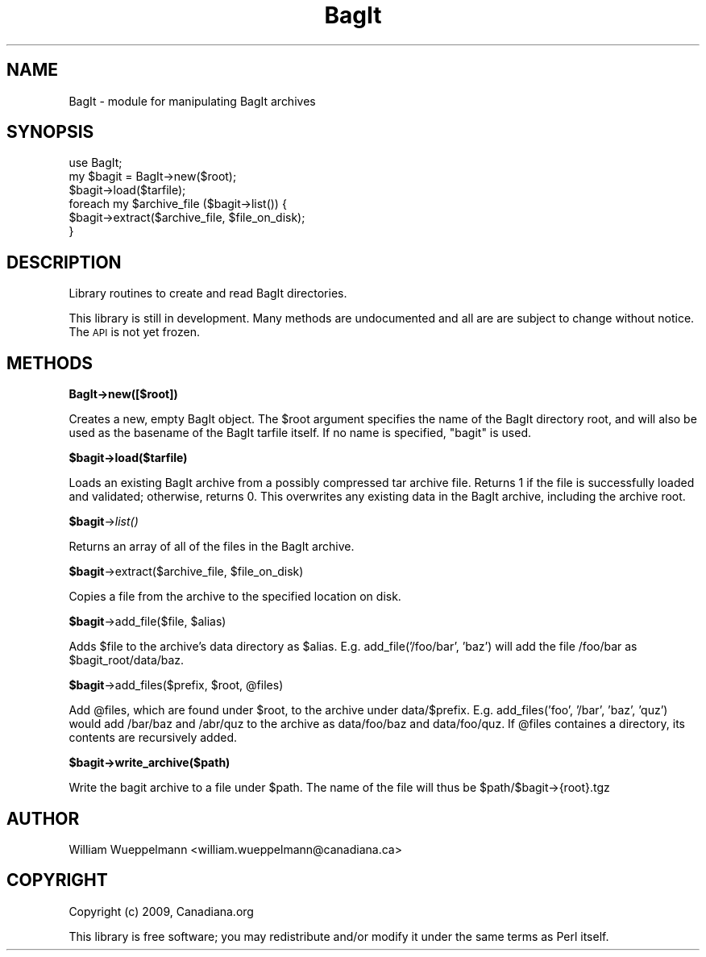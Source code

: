.\" Automatically generated by Pod::Man 2.16 (Pod::Simple 3.05)
.\"
.\" Standard preamble:
.\" ========================================================================
.de Sh \" Subsection heading
.br
.if t .Sp
.ne 5
.PP
\fB\\$1\fR
.PP
..
.de Sp \" Vertical space (when we can't use .PP)
.if t .sp .5v
.if n .sp
..
.de Vb \" Begin verbatim text
.ft CW
.nf
.ne \\$1
..
.de Ve \" End verbatim text
.ft R
.fi
..
.\" Set up some character translations and predefined strings.  \*(-- will
.\" give an unbreakable dash, \*(PI will give pi, \*(L" will give a left
.\" double quote, and \*(R" will give a right double quote.  \*(C+ will
.\" give a nicer C++.  Capital omega is used to do unbreakable dashes and
.\" therefore won't be available.  \*(C` and \*(C' expand to `' in nroff,
.\" nothing in troff, for use with C<>.
.tr \(*W-
.ds C+ C\v'-.1v'\h'-1p'\s-2+\h'-1p'+\s0\v'.1v'\h'-1p'
.ie n \{\
.    ds -- \(*W-
.    ds PI pi
.    if (\n(.H=4u)&(1m=24u) .ds -- \(*W\h'-12u'\(*W\h'-12u'-\" diablo 10 pitch
.    if (\n(.H=4u)&(1m=20u) .ds -- \(*W\h'-12u'\(*W\h'-8u'-\"  diablo 12 pitch
.    ds L" ""
.    ds R" ""
.    ds C` ""
.    ds C' ""
'br\}
.el\{\
.    ds -- \|\(em\|
.    ds PI \(*p
.    ds L" ``
.    ds R" ''
'br\}
.\"
.\" Escape single quotes in literal strings from groff's Unicode transform.
.ie \n(.g .ds Aq \(aq
.el       .ds Aq '
.\"
.\" If the F register is turned on, we'll generate index entries on stderr for
.\" titles (.TH), headers (.SH), subsections (.Sh), items (.Ip), and index
.\" entries marked with X<> in POD.  Of course, you'll have to process the
.\" output yourself in some meaningful fashion.
.ie \nF \{\
.    de IX
.    tm Index:\\$1\t\\n%\t"\\$2"
..
.    nr % 0
.    rr F
.\}
.el \{\
.    de IX
..
.\}
.\"
.\" Accent mark definitions (@(#)ms.acc 1.5 88/02/08 SMI; from UCB 4.2).
.\" Fear.  Run.  Save yourself.  No user-serviceable parts.
.    \" fudge factors for nroff and troff
.if n \{\
.    ds #H 0
.    ds #V .8m
.    ds #F .3m
.    ds #[ \f1
.    ds #] \fP
.\}
.if t \{\
.    ds #H ((1u-(\\\\n(.fu%2u))*.13m)
.    ds #V .6m
.    ds #F 0
.    ds #[ \&
.    ds #] \&
.\}
.    \" simple accents for nroff and troff
.if n \{\
.    ds ' \&
.    ds ` \&
.    ds ^ \&
.    ds , \&
.    ds ~ ~
.    ds /
.\}
.if t \{\
.    ds ' \\k:\h'-(\\n(.wu*8/10-\*(#H)'\'\h"|\\n:u"
.    ds ` \\k:\h'-(\\n(.wu*8/10-\*(#H)'\`\h'|\\n:u'
.    ds ^ \\k:\h'-(\\n(.wu*10/11-\*(#H)'^\h'|\\n:u'
.    ds , \\k:\h'-(\\n(.wu*8/10)',\h'|\\n:u'
.    ds ~ \\k:\h'-(\\n(.wu-\*(#H-.1m)'~\h'|\\n:u'
.    ds / \\k:\h'-(\\n(.wu*8/10-\*(#H)'\z\(sl\h'|\\n:u'
.\}
.    \" troff and (daisy-wheel) nroff accents
.ds : \\k:\h'-(\\n(.wu*8/10-\*(#H+.1m+\*(#F)'\v'-\*(#V'\z.\h'.2m+\*(#F'.\h'|\\n:u'\v'\*(#V'
.ds 8 \h'\*(#H'\(*b\h'-\*(#H'
.ds o \\k:\h'-(\\n(.wu+\w'\(de'u-\*(#H)/2u'\v'-.3n'\*(#[\z\(de\v'.3n'\h'|\\n:u'\*(#]
.ds d- \h'\*(#H'\(pd\h'-\w'~'u'\v'-.25m'\f2\(hy\fP\v'.25m'\h'-\*(#H'
.ds D- D\\k:\h'-\w'D'u'\v'-.11m'\z\(hy\v'.11m'\h'|\\n:u'
.ds th \*(#[\v'.3m'\s+1I\s-1\v'-.3m'\h'-(\w'I'u*2/3)'\s-1o\s+1\*(#]
.ds Th \*(#[\s+2I\s-2\h'-\w'I'u*3/5'\v'-.3m'o\v'.3m'\*(#]
.ds ae a\h'-(\w'a'u*4/10)'e
.ds Ae A\h'-(\w'A'u*4/10)'E
.    \" corrections for vroff
.if v .ds ~ \\k:\h'-(\\n(.wu*9/10-\*(#H)'\s-2\u~\d\s+2\h'|\\n:u'
.if v .ds ^ \\k:\h'-(\\n(.wu*10/11-\*(#H)'\v'-.4m'^\v'.4m'\h'|\\n:u'
.    \" for low resolution devices (crt and lpr)
.if \n(.H>23 .if \n(.V>19 \
\{\
.    ds : e
.    ds 8 ss
.    ds o a
.    ds d- d\h'-1'\(ga
.    ds D- D\h'-1'\(hy
.    ds th \o'bp'
.    ds Th \o'LP'
.    ds ae ae
.    ds Ae AE
.\}
.rm #[ #] #H #V #F C
.\" ========================================================================
.\"
.IX Title "BagIt 3"
.TH BagIt 3 "2009-11-30" "perl v5.10.0" "User Contributed Perl Documentation"
.\" For nroff, turn off justification.  Always turn off hyphenation; it makes
.\" way too many mistakes in technical documents.
.if n .ad l
.nh
.SH "NAME"
BagIt \- module for manipulating BagIt archives
.SH "SYNOPSIS"
.IX Header "SYNOPSIS"
.Vb 3
\&    use BagIt;
\&    my $bagit = BagIt\->new($root);
\&    $bagit\->load($tarfile);
\&
\&    foreach my $archive_file ($bagit\->list()) {
\&        $bagit\->extract($archive_file, $file_on_disk);
\&    }
.Ve
.SH "DESCRIPTION"
.IX Header "DESCRIPTION"
Library routines to create and read BagIt directories.
.PP
This library is still in development. Many methods are undocumented and
all are are subject to change without notice. The \s-1API\s0 is not yet frozen.
.SH "METHODS"
.IX Header "METHODS"
.Sh "BagIt\->new([$root])"
.IX Subsection "BagIt->new([$root])"
Creates a new, empty BagIt object. The \f(CW$root\fR argument specifies the name of the
BagIt directory root, and will also be used as the basename of the BagIt
tarfile itself. If no name is specified, \*(L"bagit\*(R" is used.
.ie n .Sh "$bagit\->load($tarfile)"
.el .Sh "\f(CW$bagit\fP\->load($tarfile)"
.IX Subsection "$bagit->load($tarfile)"
Loads an existing BagIt archive from a possibly compressed tar archive
file. Returns 1 if the file is successfully loaded and validated;
otherwise, returns 0. This overwrites any existing data in the BagIt
archive, including the archive root.
.ie n .Sh "$bagit\fP\->\fIlist()"
.el .Sh "\f(CW$bagit\fP\->\fIlist()\fP"
.IX Subsection "$bagit->list()"
Returns an array of all of the files in the BagIt archive.
.ie n .Sh "$bagit\fP\->extract($archive_file, \f(CW$file_on_disk)"
.el .Sh "\f(CW$bagit\fP\->extract($archive_file, \f(CW$file_on_disk\fP)"
.IX Subsection "$bagit->extract($archive_file, $file_on_disk)"
Copies a file from the archive to the specified location on disk.
.ie n .Sh "$bagit\fP\->add_file($file, \f(CW$alias)"
.el .Sh "\f(CW$bagit\fP\->add_file($file, \f(CW$alias\fP)"
.IX Subsection "$bagit->add_file($file, $alias)"
Adds \f(CW$file\fR to the archive's data directory as \f(CW$alias\fR. E.g.
add_file('/foo/bar', 'baz') will add the file /foo/bar as
\&\f(CW$bagit_root\fR/data/baz.
.ie n .Sh "$bagit\fP\->add_files($prefix, \f(CW$root\fP, \f(CW@files)"
.el .Sh "\f(CW$bagit\fP\->add_files($prefix, \f(CW$root\fP, \f(CW@files\fP)"
.IX Subsection "$bagit->add_files($prefix, $root, @files)"
Add \f(CW@files\fR, which are found under \f(CW$root\fR, to the archive under
data/$prefix. E.g. add_files('foo', '/bar', 'baz', 'quz') would add
/bar/baz and /abr/quz to the archive as data/foo/baz and data/foo/quz. If
\&\f(CW@files\fR containes a directory, its contents are recursively added.
.ie n .Sh "$bagit\->write_archive($path)"
.el .Sh "\f(CW$bagit\fP\->write_archive($path)"
.IX Subsection "$bagit->write_archive($path)"
Write the bagit archive to a file under \f(CW$path\fR. The name of the file will
thus be \f(CW$path\fR/$bagit\->{root}.tgz
.SH "AUTHOR"
.IX Header "AUTHOR"
William Wueppelmann <william.wueppelmann@canadiana.ca>
.SH "COPYRIGHT"
.IX Header "COPYRIGHT"
Copyright (c) 2009, Canadiana.org
.PP
This library is free software; you may redistribute and/or modify it under the same terms as Perl itself.
